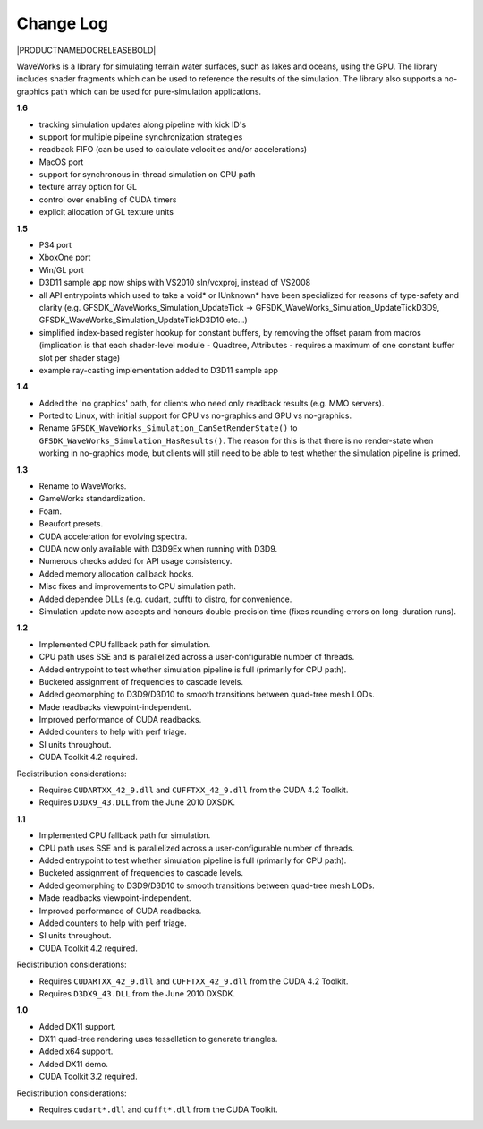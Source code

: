 Change Log
=======================================

|PRODUCTNAMEDOCRELEASEBOLD|

WaveWorks is a library for simulating terrain water surfaces, such as lakes and oceans, using the GPU.
The library includes shader fragments which can be used to reference the results of the simulation.
The library also supports a no-graphics path which can be used for pure-simulation applications.

**1.6**

- tracking simulation updates along pipeline with kick ID's
- support for multiple pipeline synchronization strategies
- readback FIFO (can be used to calculate velocities and/or accelerations)
- MacOS port
- support for synchronous in-thread simulation on CPU path
- texture array option for GL
- control over enabling of CUDA timers
- explicit allocation of GL texture units

**1.5**

- PS4 port
- XboxOne port
- Win/GL port
- D3D11 sample app now ships with VS2010 sln/vcxproj, instead of VS2008
- all API entrypoints which used to take a void* or IUnknown* have been specialized for reasons of type-safety and clarity (e.g. GFSDK_WaveWorks_Simulation_UpdateTick -> GFSDK_WaveWorks_Simulation_UpdateTickD3D9, GFSDK_WaveWorks_Simulation_UpdateTickD3D10 etc...)
- simplified index-based register hookup for constant buffers, by removing the offset param from macros (implication is that each shader-level module - Quadtree, Attributes - requires a maximum of one constant buffer slot per shader stage)
- example ray-casting implementation added to D3D11 sample app

**1.4**

- Added the 'no graphics' path, for clients who need only readback results (e.g. MMO servers).
- Ported to Linux, with initial support for CPU vs no-graphics and GPU vs no-graphics. 
- Rename ``GFSDK_WaveWorks_Simulation_CanSetRenderState()`` to ``GFSDK_WaveWorks_Simulation_HasResults()``. The reason for this is that there is no render-state when working in no-graphics mode, but clients will still need to be able to test whether the simulation pipeline is primed. 

**1.3**

- Rename to WaveWorks.
- GameWorks standardization.
- Foam.
- Beaufort presets.
- CUDA acceleration for evolving spectra.
- CUDA now only available with D3D9Ex when running with D3D9.
- Numerous checks added for API usage consistency.
- Added memory allocation callback hooks.
- Misc fixes and improvements to CPU simulation path.
- Added dependee DLLs (e.g. cudart, cufft) to distro, for convenience.
- Simulation update now accepts and honours double-precision time (fixes rounding errors on long-duration runs).

**1.2**

- Implemented CPU fallback path for simulation.
- CPU path uses SSE and is parallelized across a user-configurable number of threads.
- Added entrypoint to test whether simulation pipeline is full (primarily for CPU path).
- Bucketed assignment of frequencies to cascade levels.
- Added geomorphing to D3D9/D3D10 to smooth transitions between quad-tree mesh LODs.
- Made readbacks viewpoint-independent.
- Improved performance of CUDA readbacks.
- Added counters to help with perf triage.
- SI units throughout.
- CUDA Toolkit 4.2 required.

Redistribution considerations:

- Requires ``CUDARTXX_42_9.dll`` and ``CUFFTXX_42_9.dll`` from the CUDA 4.2 Toolkit. 
- Requires ``D3DX9_43.DLL`` from the June 2010 DXSDK. 

**1.1**

- Implemented CPU fallback path for simulation.
- CPU path uses SSE and is parallelized across a user-configurable number of threads.
- Added entrypoint to test whether simulation pipeline is full (primarily for CPU path).
- Bucketed assignment of frequencies to cascade levels.
- Added geomorphing to D3D9/D3D10 to smooth transitions between quad-tree mesh LODs.
- Made readbacks viewpoint-independent.
- Improved performance of CUDA readbacks.
- Added counters to help with perf triage.
- SI units throughout.
- CUDA Toolkit 4.2 required.

Redistribution considerations:

- Requires ``CUDARTXX_42_9.dll`` and ``CUFFTXX_42_9.dll`` from the CUDA 4.2 Toolkit. 
- Requires ``D3DX9_43.DLL`` from the June 2010 DXSDK. 

**1.0**

- Added DX11 support.
- DX11 quad-tree rendering uses tessellation to generate triangles.
- Added x64 support.
- Added DX11 demo.
- CUDA Toolkit 3.2 required.

Redistribution considerations:

- Requires ``cudart*.dll`` and ``cufft*.dll`` from the CUDA Toolkit. 
